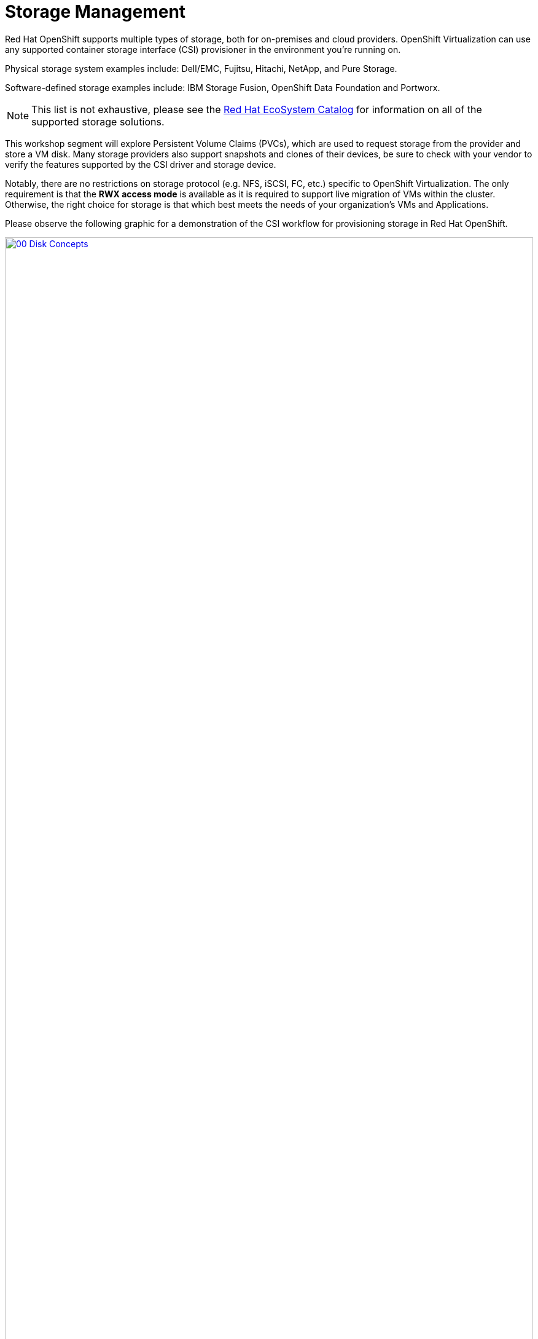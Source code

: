 = Storage Management

Red Hat OpenShift supports multiple types of storage, both for on-premises and cloud providers. OpenShift Virtualization can use any supported container storage interface (CSI) provisioner in the environment you're running on. 


Physical storage system examples include: Dell/EMC, Fujitsu, Hitachi, NetApp, and Pure Storage. 

Software-defined storage examples include: IBM Storage Fusion, OpenShift Data Foundation and Portworx. 

NOTE: This list is not exhaustive, please see the https://catalog.redhat.com/platform/red-hat-openshift/virtualization#virtualization-infrastructure[Red Hat EcoSystem Catalog^] for information on all of the supported storage solutions.

This workshop segment will explore Persistent Volume Claims (PVCs), which are used to request storage from the provider and store a VM disk. Many storage providers also support snapshots and clones of their devices, be sure to check with your vendor to verify the features supported by the CSI driver and storage device.

Notably, there are no restrictions on storage protocol (e.g. NFS, iSCSI, FC, etc.) specific to OpenShift Virtualization. The only requirement is that the *RWX access mode* is available as it is required to support live migration of VMs within the cluster. Otherwise, the right choice for storage is that which best meets the needs of your organization's VMs and Applications.

Please observe the following graphic for a demonstration of the CSI workflow for provisioning storage in Red Hat OpenShift.

image::2025_spring/module-04-storage/00_Disk_Concepts.png[link=self, window=blank, width=100%]

[[examine_pvc]]

== Examine the PVC for a VM

In this lab, we are going to take a closer look at the storage behind the virtual machine we just created *fedora01*.

. Start by clicking on the left menu for *Storage* -> *Persistent Volume Claims*. Make sure you are in the *vmexamples-{user}* namespace, you should see the *fedora01* PVC that was created when you created the *fedora01* VM in the previous section.
+
image::2025_spring/module-04-storage/01_PVC_List.png[link=self, window=blank, width=100%]

. Click on the *fedora01* PVC and you will be presented with a screen that shows additional details about the storage volume backing the VM.
+
. Notice the following information about the persistent volume claim:
.. The PVC is currently bound successfuly
.. The PVC has a requested capacity and size of 30GiB
.. The Access mode of the PVC is ReadWriteMany (RWX)
.. The Volume mode of the PVC is Block
.. The volume is using the *ocs-external-storagecluster-ceph-rbd* storage class.
+
image::2025_spring/module-04-storage/02_Fedora01_PVC_Details.png[link=self, window=blank, width=100%]

[[managing_snapshots]]
== Managing Snapshots

OpenShift Virtualization relies on the CSI storage provider's snapshot capability to create disk snapshots for the virtual machine, which can be taken "online" while the VM is running or "offline" while the VM is powered off. If the KVM integrations (qemu-tools) are installed on the VM, you will also have the option of quiescing the guest operating system (quiescing ensures that the snapshot of the disk represents a consistent state of the guest file systems, e.g., buffers are flushed and the journal is consistent).

Since disk snapshots are dependent on the storage implementation, abstracted by the CSI, performance impact and capacity used will depend on the storage provider. Work with your storage vendor to determine how the system will manage PVC snapshots and the impact they may or may not have on your expected performance.

IMPORTANT: Snapshots, by themselves, are not a backup or disaster recovery capability as they are usually stored locally on the same storage system as the physical volume. The data will need to be protected in other ways, such as having one or more copies stored in a different location, or mirrored to a storage system at a remote location in order to recover from the storage system itself failing.

With the VM snapshots feature, cluster administrators and application developers can:

* Create a new snapshot
* List all snapshots attached to a specific VM
* Revert a VM to a snapshot
* Delete an existing VM snapshot

=== Creating and Using Snapshots

. Navigate back to *Virtualization* persona dropdown, and then on *VirtualMachines* in the left-side menu. Expand the project *vmexamples-{user}* in the center column and highlight the *fedora01* virtual machine.
+
image::2025_spring/module-04-storage/03_VM_Overview.png[link=self, window=blank, width=100%]

. Notice there are currently no snapshots of this VM listed on the overview page.
+
image::2025_spring/module-04-storage/04_Snapshots_Overview.png[link=self, window=blank, width=100%]

. Navigate to the *Snapshots* tab at the top of the page.
+
image::2025_spring/module-04-storage/05_Snapshot_Menu.png[link=self, window=blank, width=100%]

. Press *Take snapshot* and a dialog will open.
+
image::2025_spring/module-04-storage/06_VM_Snapshot_Dialog.png[link=self, window=blank, width=100%]
+
NOTE: There is a warning about the *cloudinitdisk* not being included in the snapshot. This is expected and happens because it is an ephemeral disk used for inital boot.

. A name will be auto-generated for the Snapshot. Press *Save* and wait until the *status* shows as *Operation complete*.
+
image::2025_spring/module-04-storage/07_VM_Snapshot_Taken.png[link=self, window=blank, width=100%]

. Press the three-dot menu, and see that the *Restore* option is greyed out because the VM is currently running.
+
image::2025_spring/module-04-storage/08_VM_Restore_Disabled.png[link=self, window=blank, width=100%]

. Next, switch to the *Console* tab. We are going to login and perform a modification that prevents the VM from being able to boot.
+
image::2025_spring/module-04-storage/09_Console_Login.png[link=self, window=blank, width=100%]
+
NOTE: There are copy icons next both the *User name* and *Password* and a *Paste to console* button available all available here, which makes the login process much easier.

. Once you are logged in, execute the following command:
+
[source,sh,role=execute]
----
sudo rm -rf /boot/grub2; sudo shutdown -r now
----
+
. Once executed, the virtual machine will automatically restart, but it will no longer be able to boot successfully..
+
image::2025_spring/module-04-storage/10_Bootloader_Broken.png[link=self, window=blank, width=100%]
+
IMPORTANT: In the previous step, the operating system was shutdown from within the guest. However, OpenShift Virtualization will restart it automatically by default based on policy as the pod hosting the VM is still running. This behavior can be changed globally or on a per-VM basis.

. Using the *Actions* dropdown menu or the shortcut button in the top right corner, *Stop* the VM. This process can take a long time since it attempts a graceful shutdown and the machine is in an unstable state. If you click on the *Actions* dropdown menu again you will have the option to *Force stop*. Please make use of this option in order to continue with the lab.

. You can click on the *Overview* tab to confirm that the VM has stopped. You can also see the snapshot we recently took listed in the *Snapshots* tile. 
+
image::2025_spring/module-04-storage/11_VM_Stopped_Snapshot.png[link=self, window=blank, width=100%]

. On the *Snapshots* tile, click the three-dot menu next to our snapshot, and with the VM stopped, you will find *Restore* is no longer greyed out. Click it.
+
image::2025_spring/module-04-storage/12_VM_Restore.png[link=self, window=blank, width=100%]

. In the dialog shown, press *Restore*.
+
image::2025_spring/module-04-storage/13_VM_Restore_Dialog.png[link=self, window=blank, width=100%]

. Wait until the VM is restored, the process should be fairly quick. If you click on the *Snapshots* tab at the top you can see details of the last restore operation.
+
image::2025_spring/module-04-storage/14_VM_Restored.png[link=self, window=blank, width=100%]

. Return to *Overview* tab, and start the VM.
+
image::2025_spring/module-04-storage/15_VM_Start.png[link=self, window=blank, width=100%]

. Click on the *Console* tab to confirm that the VM has now restarted successfully.
+
image::2025_spring/module-04-storage/16_VM_Running.png[link=self, window=blank, width=100%]

[[clone_vm]]
== Clone a Virtual Machine

Cloning creates a new VM that uses it's own disk image for storage, but most of the clone's configuration and stored data is identical to the source VM.

. Return to the *Overview* screen, and click the *Actions* dropdown menu to see the option to clone the VM.
+
image::2025_spring/module-04-storage/17_Overview_Actions_Clone.png[link=self, window=blank, width=100%]

. Press *Clone* from the *Actions* menu, and a dialog will open. Name the cloned VM *fedora02*, and ensure that the checkbox to *Start VirtualMachine on clone* remains unchecked, then click *Clone*.
+
image::2025_spring/module-04-storage/18_VM_Clone_Dialog.png[link=self, window=blank, width=100%]

. A new VM is created, the disks are cloned and automatically the portal will redirect you to the new VM, and you can see the *Created* time as very recently.
+
image::2025_spring/module-04-storage/19_VM_Cloned.png[link=self, window=blank, width=100%]
+
IMPORTANT: The cloned VM will have the same identity as the source VM, which may cause conflicts with applications and other clients interacting with the VM. Use caution when cloning a VM connected to an external network or in the same project.

. Click on the *YAML* menu at the top of the screen, you will see that the name of the VM is *fedora02*, however there are some labels that remain from the *fedora01* source VM that will need to be manually updated.
+
image::2025_spring/module-04-storage/20_Cloned_VM_YAML.png[link=self, window=blank, width=100%]

. Modify the the *app* and *kubevirt.io/domain* values in the YAML so that they are set to *fedora02* then click the *Save* button at the bottom, you will prompted that *fedora02* has been updated to a new version. Doing this now will allow us to avoid issues working with this VM in later modules.
+
image::2025_spring/module-04-storage/21_Cloned_VM_YAML_Saved.png[link=self, window=blank, width=100%]

. When you have completed the modifications to the virtual machine's YAML go ahead and start it up so that you have both *fedora01* and *fedora02* running.
+
image::2025_spring/module-04-storage/22_Fedora02_Running.png[link=self, window=blank, width=100%]

== Summary

In this section of our lab we explored the storage options that are available when managing virtual machines. We also performed several VM management functions that are dependant on the storage provisioned for the virtual machine, including taking snapshots of VMs to peform basic restores, and cloning of VMs to be used in other projects or to help streamline future development.
